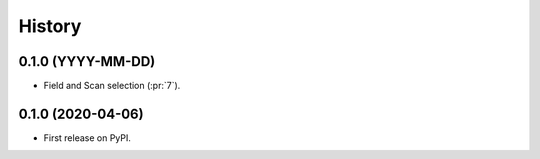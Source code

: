 =======
History
=======

0.1.0 (YYYY-MM-DD)
------------------

* Field and Scan selection (:pr:`7`).


0.1.0 (2020-04-06)
------------------

* First release on PyPI.
